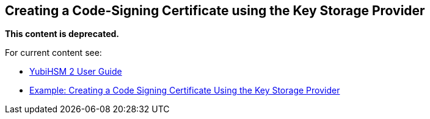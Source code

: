== Creating a Code-Signing Certificate using the Key Storage Provider

**This content is deprecated. **

For current content see:

- link:https://docs.yubico.com/hardware/yubihsm-2/hsm-2-user-guide/index.html[YubiHSM 2 User Guide]

- link:https://docs.yubico.com/hardware/yubihsm-2/hsm-2-user-guide/hsm2-ksp-windows-guide.html#example-creating-a-code-signing-certificate-using-the-key-storage-provider[Example: Creating a Code Signing Certificate Using the Key Storage Provider]
